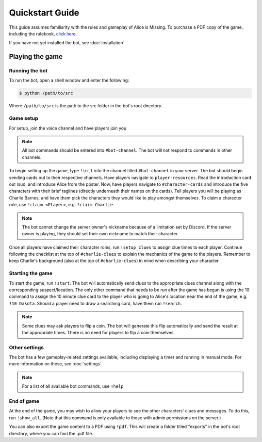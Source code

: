 ****************
Quickstart Guide
****************

This guide assumes familiarity with the rules and gameplay of Alice is
Missing. To purchase a PDF copy of the game, including the rulebook,
`click here <https://www.drivethrurpg.com/product/321387/Alice-Is-Missing-A-Silent-Roleplaying-Game>`_.

If you have not yet installed the bot, see :doc:`installation`

Playing the game
================

Running the bot
---------------

To run the bot, open a shell window and enter the following:

.. code:: console

   $ python /path/to/src

Where ``/path/to/src`` is the path to the src folder in the bot's root
directory.


Game setup
----------

For setup, join the voice channel and have players join you.

.. note::
   All bot commands should be entered into ``#bot-channel``. The bot will not respond to commands in other channels.

To begin setting up the game, type ``!init`` into the channel titled
``#bot-channel`` in your server. The bot should begin sending cards out to
their respective channels. Have players navigate to ``player-resources``.
Read the introduction card out loud, and introduce Alice from the poster.
Now, have players navigate to ``#character-cards`` and introduce the five
characters with their brief taglines (directly underneath their names on the
cards). Tell players you will be playing as Charlie Barnes, and have them
pick the characters they would like to play amongst themselves. To claim a
character role, use ``!claim <Player>``, e.g. ``!claim Charlie``.


.. note::
   The bot cannot change the server owner's nickname because of a limitation
   set by Discord. If the server owner is playing, they should set their own
   nickname to match their character.

Once all players have claimed their character roles, run ``!setup_clues`` to
assign clue times to each player. Continue following the checklist at the top
of ``#charlie-clues`` to explain the mechanics of the game to the players.
Remember to keep Charlie's background (also at the top of ``#charlie-clues``)
in mind when describing your character.


Starting the game
-----------------

To start the game, run ``!start``. The bot will automatically send clues to
the appropriate clues channel along with the corresponding suspect/location.
The only other command that needs to be run after the game has begun is using
the 10 command to assign the 10 minute clue card to the player who is going
to Alice's location near the end of the game, e.g. ``!10 Dakota``. Should a
player need to draw a searching card, have them run ``!search``.

.. note::
   Some clues may ask players to flip a coin. The bot will generate this flip
   automatically and send the result at the appropriate times. There is no
   need for players to flip a coin themselves.


Other settings
--------------

The bot has a few gameplay-related settings available, including displaying a
timer and running in manual mode. For more information on these, see
:doc:`settings`

.. note::
   For a list of all available bot commands, use ``!help``


End of game
-----------

At the end of the game, you may wish to allow your players to see the other
characters' clues and messages. To do this, run ``!show_all``. (Note that this
command is only available to those with admin permissions on the server.)

You can also export the game content to a PDF using ``!pdf``. This will create
a folder titled "exports" in the bot's root directory, where you can find the
.pdf file.
